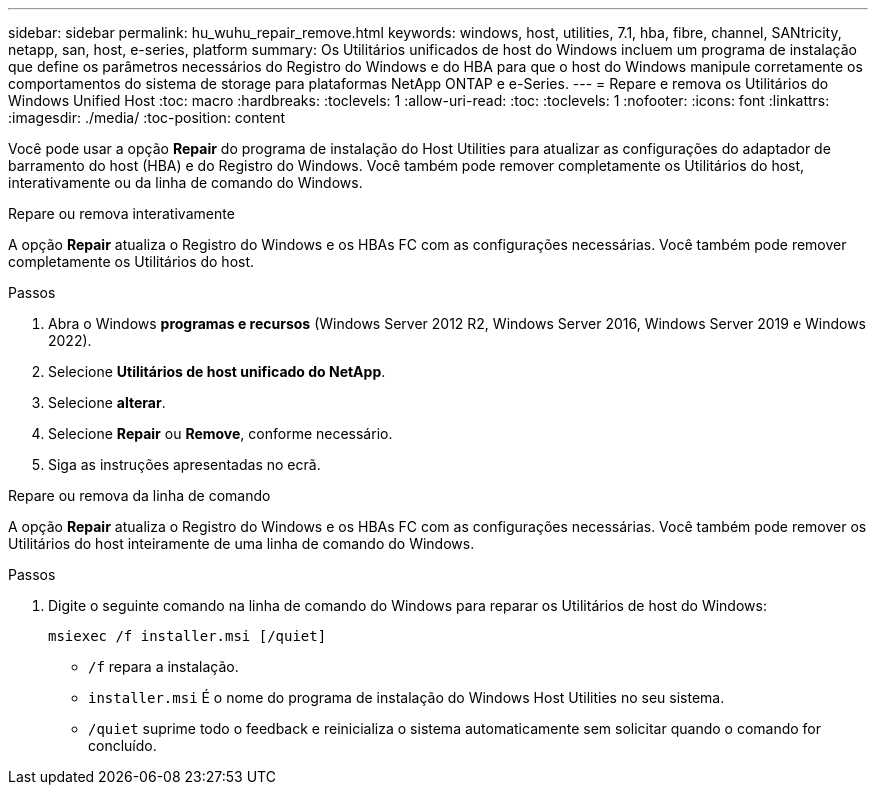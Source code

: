 ---
sidebar: sidebar 
permalink: hu_wuhu_repair_remove.html 
keywords: windows, host, utilities, 7.1, hba, fibre, channel, SANtricity, netapp, san, host, e-series, platform 
summary: Os Utilitários unificados de host do Windows incluem um programa de instalação que define os parâmetros necessários do Registro do Windows e do HBA para que o host do Windows manipule corretamente os comportamentos do sistema de storage para plataformas NetApp ONTAP e e-Series. 
---
= Repare e remova os Utilitários do Windows Unified Host
:toc: macro
:hardbreaks:
:toclevels: 1
:allow-uri-read: 
:toc: 
:toclevels: 1
:nofooter: 
:icons: font
:linkattrs: 
:imagesdir: ./media/
:toc-position: content


[role="lead"]
Você pode usar a opção *Repair* do programa de instalação do Host Utilities para atualizar as configurações do adaptador de barramento do host (HBA) e do Registro do Windows. Você também pode remover completamente os Utilitários do host, interativamente ou da linha de comando do Windows.

[role="tabbed-block"]
====
.Repare ou remova interativamente
--
A opção *Repair* atualiza o Registro do Windows e os HBAs FC com as configurações necessárias. Você também pode remover completamente os Utilitários do host.

.Passos
. Abra o Windows *programas e recursos* (Windows Server 2012 R2, Windows Server 2016, Windows Server 2019 e Windows 2022).
. Selecione *Utilitários de host unificado do NetApp*.
. Selecione *alterar*.
. Selecione *Repair* ou *Remove*, conforme necessário.
. Siga as instruções apresentadas no ecrã.


--
.Repare ou remova da linha de comando
--
A opção *Repair* atualiza o Registro do Windows e os HBAs FC com as configurações necessárias. Você também pode remover os Utilitários do host inteiramente de uma linha de comando do Windows.

.Passos
. Digite o seguinte comando na linha de comando do Windows para reparar os Utilitários de host do Windows:
+
`msiexec /f installer.msi [/quiet]`

+
** `/f` repara a instalação.
** `installer.msi` É o nome do programa de instalação do Windows Host Utilities no seu sistema.
** `/quiet` suprime todo o feedback e reinicializa o sistema automaticamente sem solicitar quando o comando for concluído.




--
====